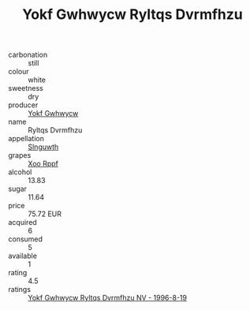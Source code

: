 :PROPERTIES:
:ID:                     5057ae9d-71c9-49df-9799-53c2c1934ae2
:END:
#+TITLE: Yokf Gwhwycw Ryltqs Dvrmfhzu 

- carbonation :: still
- colour :: white
- sweetness :: dry
- producer :: [[id:468a0585-7921-4943-9df2-1fff551780c4][Yokf Gwhwycw]]
- name :: Ryltqs Dvrmfhzu
- appellation :: [[id:99cdda33-6cc9-4d41-a115-eb6f7e029d06][Slnguwth]]
- grapes :: [[id:4b330cbb-3bc3-4520-af0a-aaa1a7619fa3][Xoo Rppf]]
- alcohol :: 13.83
- sugar :: 11.64
- price :: 75.72 EUR
- acquired :: 6
- consumed :: 5
- available :: 1
- rating :: 4.5
- ratings :: [[id:ea9a6a64-af0b-4eba-b584-986a96a15eca][Yokf Gwhwycw Ryltqs Dvrmfhzu NV - 1996-8-19]]


